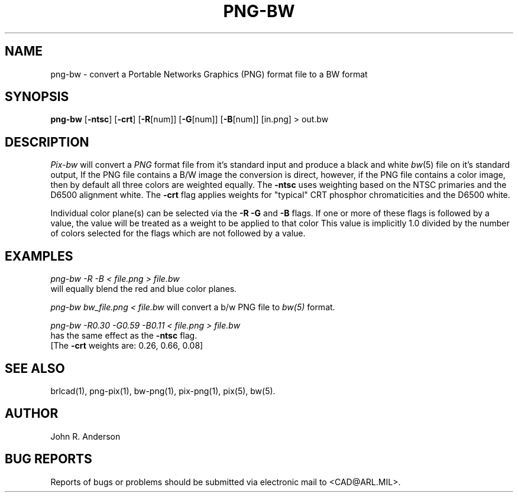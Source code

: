.TH PNG-BW 1 BRL-CAD
.SH NAME
png-bw \- convert a Portable Networks Graphics (PNG) format file to a BW format
.SH SYNOPSIS
.B png-bw
.RB [ \-ntsc ]
.RB [ \-crt ]
.RB [ \-R [num]]
.RB [ \-G [num]]
.RB [ \-B [num]]
[in.png]
> out.bw
.SH DESCRIPTION
.I Pix-bw
will convert a
.IR PNG
format
file from it's standard input
and produce a black and white
.IR bw (5)
file on it's standard output, If the PNG file contains a B/W image the conversion is direct, however, if the PNG file contains a color image, then
by default all three colors are weighted equally.  The
.B \-ntsc
uses weighting based on the NTSC primaries and the D6500
alignment white.  The
.B \-crt
flag applies weights for "typical" CRT phosphor chromaticities
and the D6500 white.
.PP
Individual color plane(s) can be selected via the
.B \-R\ \-G
and
.B \-B
flags.
If one or more of these flags is followed by a value,
the value will be treated as a weight
to be applied to that color
This value is implicitly 1.0 divided by
the number of colors selected for the flags which are not followed
by a value.
.SH EXAMPLES
.I png-bw -R -B < file.png > file.bw
.br
will equally blend the red and blue color planes.
.PP
.I png-bw bw_file.png < file.bw
will convert a b/w PNG file to
.I bw(5)
format.
.PP
.I png-bw -R0.30 -G0.59 -B0.11 < file.png > file.bw
.br
has the same effect as the
.B \-ntsc
flag.
.br
[The
.B \-crt
weights are: 0.26, 0.66, 0.08]
.SH "SEE ALSO"
brlcad(1), png-pix(1), bw-png(1), pix-png(1), pix(5), bw(5).
.SH AUTHOR
John R. Anderson
.SH "BUG REPORTS"
Reports of bugs or problems should be submitted via electronic
mail to <CAD@ARL.MIL>.
